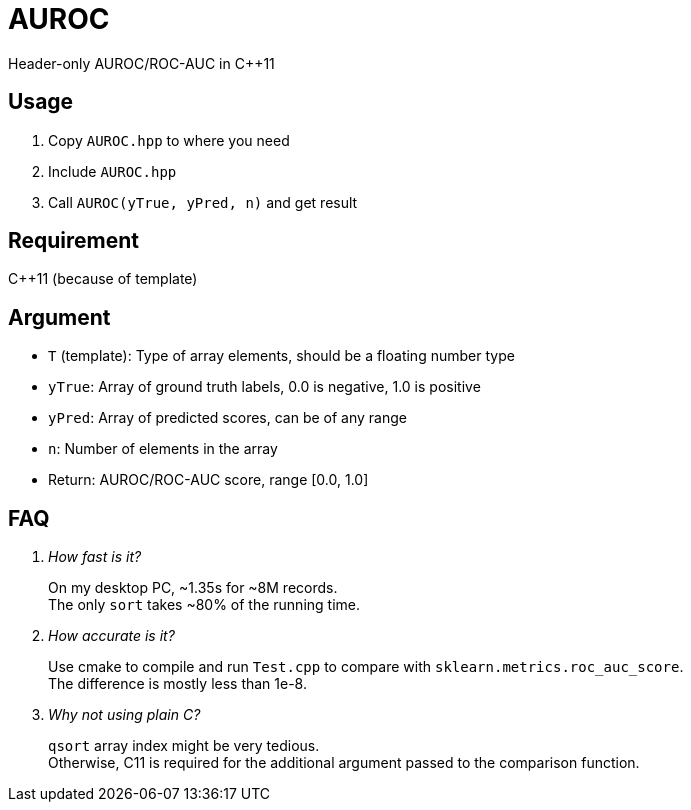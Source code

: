 = AUROC

Header-only AUROC/ROC-AUC in C++11

== Usage

. Copy `AUROC.hpp` to where you need
. Include `AUROC.hpp`
. Call `AUROC(yTrue, yPred, n)` and get result

== Requirement

C++11 (because of template)

== Argument

* `T` (template): Type of array elements, should be a floating number type
* `yTrue`: Array of ground truth labels, 0.0 is negative, 1.0 is positive
* `yPred`: Array of predicted scores, can be of any range
* `n`: Number of elements in the array
* Return: AUROC/ROC-AUC score, range [0.0, 1.0]

== FAQ

[qanda]

How fast is it?::
On my desktop PC, ~1.35s for ~8M records. +
The only `sort` takes ~80% of the running time.

How accurate is it?::
Use cmake to compile and run `Test.cpp` to compare with `sklearn.metrics.roc_auc_score`. +
The difference is mostly less than 1e-8.

Why not using plain C?::
`qsort` array index might be very tedious. +
Otherwise, C11 is required for the additional argument passed to the comparison function.
